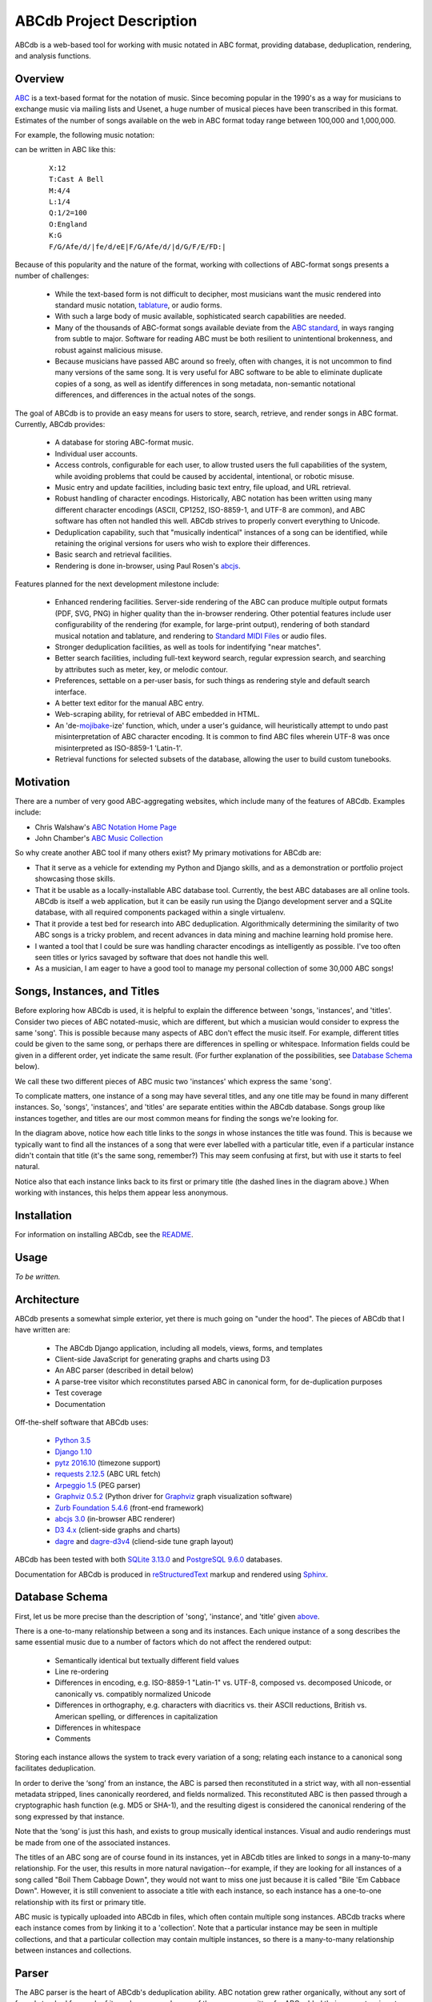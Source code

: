 +++++++++++++++++++++++++
ABCdb Project Description
+++++++++++++++++++++++++

ABCdb is a web-based tool for working with music notated in ABC
format, providing database, deduplication, rendering, and analysis functions.

Overview
========

ABC_ is a text-based format for the notation of music. Since becoming
popular in the 1990's as a way for musicians to exchange music via
mailing lists and Usenet, a huge number of musical pieces have been
transcribed in this format. Estimates of the number of songs
available on the web in ABC format today range between 100,000 and
1,000,000.

.. _ABC: http://abcnotation.com/about

For example, the following music notation:

.. image:: Cast_A_Bell.png
   :width: 85%
   :alt: Standard Music Notation

can be written in ABC like this:

  ::

    X:12
    T:Cast A Bell
    M:4/4
    L:1/4
    Q:1/2=100
    O:England
    K:G
    F/G/Afe/d/|fe/d/eE|F/G/Afe/d/|d/G/F/E/FD:|

Because of this popularity and the nature of the format, working
with collections of ABC-format songs presents a number of
challenges:

  * While the text-based form is not difficult to decipher, most
    musicians want the music rendered into standard music notation,
    tablature_, or audio forms.

  * With such a large body of music available, sophisticated search
    capabilities are needed.

  * Many of the thousands of ABC-format songs available deviate from
    the `ABC standard`_, in ways ranging from subtle to major.
    Software for reading ABC must be both resilient to unintentional
    brokenness, and robust against malicious misuse.

  * Because musicians have passed ABC around so freely, often with
    changes, it is not uncommon to find many versions of the same
    song. It is very useful for ABC software to be able to eliminate
    duplicate copies of a song, as well as identify differences in
    song metadata, non-semantic notational differences, and
    differences in the actual notes of the songs.

.. _tablature: https://en.wikipedia.org/wiki/Tablature
.. _`ABC standard`: http://abcnotation.com/wiki/abc:standard

The goal of ABCdb is to provide an easy means for users to store,
search, retrieve, and render songs in ABC format. Currently, ABCdb
provides:

  * A database for storing ABC-format music.

  * Individual user accounts.

  * Access controls, configurable for each user, to allow trusted
    users the full capabilities of the system, while avoiding
    problems that could be caused by accidental, intentional, or
    robotic misuse.

  * Music entry and update facilities, including basic text entry,
    file upload, and URL retrieval.

  * Robust handling of character encodings. Historically, ABC
    notation has been written using many different character
    encodings (ASCII, CP1252, ISO-8859-1, and UTF-8 are common), and
    ABC software has often not handled this well. ABCdb strives to
    properly convert everything to Unicode.

  * Deduplication capability, such that "musically indentical"
    instances of a song can be identified, while retaining the original
    versions for users who wish to explore their differences.

  * Basic search and retrieval facilities.

  * Rendering is done in-browser, using Paul Rosen's
    `abcjs <https://github.com/paulrosen/abcjs>`_.

Features planned for the next development milestone include:

  * Enhanced rendering facilities. Server-side rendering of the ABC
    can produce multiple output formats (PDF, SVG, PNG) in higher
    quality than the in-browser rendering. Other potential features
    include user configurability of the rendering (for example, for
    large-print output), rendering of both standard musical notation
    and tablature, and rendering to `Standard MIDI Files`_ or audio
    files.

  * Stronger deduplication facilities, as well as tools for
    indentifying "near matches".

  * Better search facilities, including full-text keyword search,
    regular expression search, and searching by attributes such as
    meter, key, or melodic contour.

  * Preferences, settable on a per-user basis, for such things as
    rendering style and default search interface.

  * A better text editor for the manual ABC entry.

  * Web-scraping ability, for retrieval of ABC embedded in HTML.

  * An 'de-`mojibake`_-ize' function, which, under a user's guidance,
    will heuristically attempt to undo past misinterpretation
    of ABC character encoding. It is common to find ABC files
    wherein UTF-8 was once misinterpreted as ISO-8859-1 'Latin-1'.

  * Retrieval functions for selected subsets of the database,
    allowing the user to build custom tunebooks.

.. _`Standard MIDI Files`: https://en.wikipedia.org/wiki/MIDI#Standard_MIDI_files
.. _`mojibake`: https://en.wikipedia.org/wiki/Mojibake

Motivation
==========

There are a number of very good ABC-aggregating websites, which
include many of the features of ABCdb. Examples include:

* Chris Walshaw's `ABC Notation Home Page <http://abcnotation.com/>`_

* John Chamber's `ABC Music Collection <http://trillian.mit.edu/~jc/music/abc/>`_

So why create another ABC tool if many others exist? My primary
motivations for ABCdb are:

* That it serve as a vehicle for extending my Python and Django
  skills, and as a demonstration or portfolio project showcasing
  those skills.

* That it be usable as a locally-installable ABC database tool.
  Currently, the best ABC databases are all online tools. ABCdb is
  itself a web application, but it can be easily run using the
  Django development server and a SQLite database, with all required
  components packaged within a single virtualenv.

* That it provide a test bed for research into ABC deduplication.
  Algorithmically determining the similarity of two ABC songs is a
  tricky problem, and recent advances in data mining and machine
  learning hold promise here.

* I wanted a tool that I could be sure was handling character
  encodings as intelligently as possible. I've too often seen titles
  or lyrics savaged by software that does not handle this well.

* As a musician, I am eager to have a good tool to manage my
  personal collection of some 30,000 ABC songs!

Songs, Instances, and Titles
============================

Before exploring how ABCdb is used, it is helpful to explain the difference
between 'songs, 'instances', and 'titles'.  Consider two pieces of ABC
notated-music, which are different, but which a musician would consider to
express the same 'song'. This is possible because many aspects of ABC don't
effect the music itself. For example, different titles could be given to the
same song, or perhaps there are differences in spelling or whitespace.
Information fields could be given in a different order, yet indicate the same
result. (For further explanation of the possibilities, see `Database Schema`_
below).

We call these two different pieces of ABC music two 'instances' which
express the same 'song'.

To complicate matters, one instance of a song may have several titles, and
any one title may be found in many different instances.  So, 'songs',
'instances', and 'titles' are separate entities within the ABCdb database.
Songs group like instances together, and titles are our most common means for
finding the songs we're looking for.

.. image:: Boil_diagram.svg
   :width: 85%
   :alt: Relationship Between Song, Instance, and Title

In the diagram above, notice how each title links to the *songs* in whose
instances the title was found. This is because we typically want to find all
the instances of a song that were ever labelled with a particular title, even
if a particular instance didn't contain that title (it's the same song,
remember?) This may seem confusing at first, but with use it starts to feel
natural.

Notice also that each instance links back to its first or primary title (the
dashed lines in the diagram above.) When working with instances, this helps
them appear less anonymous.

Installation
============

For information on installing ABCdb, see the `README
<README.html#installation>`_.

Usage
=====

*To be written.*

Architecture
============

ABCdb presents a somewhat simple exterior, yet there is much going on "under
the hood". The pieces of ABCdb that I have written are:

  * The ABCdb Django application, including all models, views, forms, and templates
  * Client-side JavaScript for generating graphs and charts using D3
  * An ABC parser (described in detail below)
  * A parse-tree visitor which reconstitutes parsed ABC in canonical form, for
    de-duplication purposes
  * Test coverage
  * Documentation

Off-the-shelf software that ABCdb uses:

  * `Python 3.5 <https://www.python.org/>`_
  * `Django 1.10 <https:/www.djangoproject.com/>`_
  * `pytz 2016.10 <https://pythonhosted.org/pytz/>`_ (timezone support)
  * `requests 2.12.5 <https://github.com/kennethreitz/requests>`_ (ABC URL fetch)
  * `Arpeggio 1.5 <https://github.com/igordejanovic/Arpeggio>`_ (PEG parser)
  * `Graphviz 0.5.2 <https://github.com/xflr6/graphviz>`_ (Python driver for
    `Graphviz <http://www.graphviz.org/>`_ graph visualization software)
  * `Zurb Foundation 5.4.6 <http://foundation.zurb.com/>`_ (front-end framework)
  * `abcjs 3.0 <https://github.com/paulrosen/abcjs>`_ (in-browser ABC renderer)
  * `D3 4.x <https://d3js.org/>`_ (client-side graphs and charts)
  * `dagre <https://github.com/cpettitt/dagre>`_ and `dagre-d3v4
    <https://github.com/smbolton/dagre-d3v4>`_ (cliend-side tune graph layout)

ABCdb has been tested with both `SQLite 3.13.0 <https://www.sqlite.org/>`_ and
`PostgreSQL 9.6.0 <https://www.postgresql.org/>`_ databases.

Documentation for ABCdb is produced in
`reStructuredText <http://docutils.sourceforge.net/rst.html>`_ markup and
rendered using `Sphinx <http://www.sphinx-doc.org/en/stable/>`_.

Database Schema
===============

First, let us be more precise than the description of 'song', 'instance', and
'title' given `above <#songs-instances-and-titles>`_.

There is a one-to-many relationship between a song and its instances. Each
unique instance of a song describes the same essential music due to a number
of factors which do not affect the rendered output:

  * Semantically identical but textually different field values
  * Line re-ordering
  * Differences in encoding, e.g. ISO-8859-1 "Latin-1" vs. UTF-8,
    composed vs. decomposed Unicode, or canonically vs. compatibly
    normalized Unicode
  * Differences in orthography, e.g. characters with diacritics vs. their
    ASCII reductions, British vs. American spelling, or differences
    in capitalization
  * Differences in whitespace
  * Comments

Storing each instance allows the system to track every variation of a song;
relating each instance to a canonical song facilitates deduplication.

In order to derive the ‘song’ from an instance, the ABC is parsed
then reconstituted in a strict way, with all non-essential metadata
stripped, lines canonically reordered, and fields normalized. This
reconstituted ABC is then passed through a cryptographic hash
function (e.g. MD5 or SHA-1), and the resulting digest is considered
the canonical rendering of the song expressed by that instance.

Note that the ‘song’ is just this hash, and exists to group musically
identical instances. Visual and audio renderings must be made from
one of the associated instances.

The titles of an ABC song are of course found in its instances, yet in ABCdb
titles are linked to *songs* in a many-to-many relationship. For the user,
this results in more natural navigation--for example, if they are looking for
all instances of a song called "Boil Them Cabbage Down", they would not want
to miss one just because it is called "Bile 'Em Cabbace Down". However, it is
still convenient to associate a title with each instance, so each instance has
a one-to-one relationship with its first or primary title.

ABC music is typically uploaded into ABCdb in files, which often contain
multiple song instances. ABCdb tracks where each instance comes from by
linking it to a 'collection'. Note that a particular instance may be seen in
multiple collections, and that a particular collection may contain multiple
instances, so there is a many-to-many relationship between instances and
collections.

Parser
======

The ABC parser is the heart of ABCdb's deduplication ability. ABC notation
grew rather organically, without any sort of formal standard for much of its
early years, and many of the programs written for ABC added their own
extensions to ABC. So parsing ABC is a bit tricky: the grammar is ambiguous,
and many variations must be accounted for.

Here is fairly simple example of what the parser must parse:

  ::

    X:22
    T:Boil 'Em Cabbage Down
    S:The Darlings on The Andy Griffith Show
    M:2/4
    L:1/4
    K:D
    "D"A/2A/4A/4 A/2A/2|"G"B/2B/4B/4 B/2B/2|"D"A/2A/4A/4 A/2F/2|"A7"E2|\
    "D"A/2A/4A/4 A/2A/2|"G"B/2B/4B/4 B/2B/2|"A7"A/2c/4c/4 e/2c/2| [1"D"d2:|
     [2"D"d3/2|:A/2|"D"d/2d/4d/4 f/2A/2|d3/2A/2|"D"d/2d/4d/4 c/2B/2|"A7"A3/2A/2|\
    "D"d/2d/4d/4 d/2d/2|"G"B/2B/4B/4 B/2B/2|"A7"A/2c/4c/4 e/2c/2|"D"d3/2:|


The first six lines are 'information fields', with the first letter of the
line indicating what sort of information it provides about the tune. The last
four lines (not counting the empty line which terminates the tune) are the
'music code', and specify the actual notes and timing of the tune.

This two-part character of ABC tunes led me to design a hybrid parser, with a
hand-written top-down parser to classify the lines of an ABC file, and a
recursive-descent (parsing expression grammar, or PEG) parser to parse the
music code. Some of the reasons behind this design include:

* Writing a parser using traditional tools that use production grammars (e.g.
  BNF) to specify the grammar is (as reported by others) quite a chore because
  of the ambiguity and informality of the ABC specification. In contrast,
  using recognition grammar-based tools (e.g. regular expressions or PEG
  parsers) tends to be much easier for ABC.

* PEG parsers are easy to write!

* Unfortunately, PEG parsers can be slow or use lots of memory, but because of
  the line-oriented nature of ABC, ABCdb can use a PEG parser to parse a line
  at a time (typically less than 100 bytes), with reasonable efficiency.

* An information field may specify (change) the character encoding of the
  following lines. The current ABC specification tries to be clear that most
  of ABC is plain ASCII, except for "text strings" (such as tune titles), for
  which it is recommended that the encoding be specified. The top-half parser
  can respond to these character set changes, allowing it to pass only
  pre-decoded Unicode to the music code PEG parser.

Having the top-half parser handle the character encoding significantly
simplifies the parser as a whole. Because a traditional PEG parser returns no
results until its entire parse completes, the bottom-half PEG parser can't
respond to the encoding directives while parsing. (Some parsers, such as
`funcparselib <https://github.com/vlasovskikh/funcparserlib>`_, allow for
executing certain actions at the time of a rule match, which together with a
carefully constructed grammar, would allow a single parser to parse ABC while
responding to character encoding changes. `Arpeggio
<https://github.com/igordejanovic/Arpeggio>`_, the PEG parser used in ABCdb,
does not (yet) have this ability.)

Licenses
========
ABCdb is written and copyrighted by Sean Bolton, and licensed under the
MIT/Expat license:

  Copyright © 2017 Sean Bolton.

  Permission is hereby granted, free of charge, to any person obtaining
  a copy of this software and associated documentation files (the
  "Software"), to deal in the Software without restriction, including
  without limitation the rights to use, copy, modify, merge, publish,
  distribute, sublicense, and/or sell copies of the Software, and to
  permit persons to whom the Software is furnished to do so, subject to
  the following conditions:

  The above copyright notice and this permission notice shall be
  included in all copies or substantial portions of the Software.

  THE SOFTWARE IS PROVIDED "AS IS", WITHOUT WARRANTY OF ANY KIND,
  EXPRESS OR IMPLIED, INCLUDING BUT NOT LIMITED TO THE WARRANTIES OF
  MERCHANTABILITY, FITNESS FOR A PARTICULAR PURPOSE AND
  NONINFRINGEMENT. IN NO EVENT SHALL THE AUTHORS OR COPYRIGHT HOLDERS BE
  LIABLE FOR ANY CLAIM, DAMAGES OR OTHER LIABILITY, WHETHER IN AN ACTION
  OF CONTRACT, TORT OR OTHERWISE, ARISING FROM, OUT OF OR IN CONNECTION
  WITH THE SOFTWARE OR THE USE OR OTHER DEALINGS IN THE SOFTWARE.

Other software used in or by ABCdb is licensed under the following licenses:

  * Python: Python Software Foundation License
  * Django: 3-clause BSD license
  * SQLite3: public domain
  * PostgreSQL: PostgreSQL License (MIT-like)
  * pytz: MIT/Expat license
  * requests: Apache 2.0 license
  * Arpeggio PEG parser: MIT/Expat license
  * Graphviz python module: MIT/Expat license
  * Zurb Foundation: MIT/Expat license
  * abcjs: MIT/Expat license
  * D3: 3-clause BSD license
  * dagre: MIT/Expat license
  * dagre-d3v4: MIT/Expat license

See the file
`LICENSES <https://github.com/smbolton/abcdb/blob/master/LICENSES>`_ for more
information.
